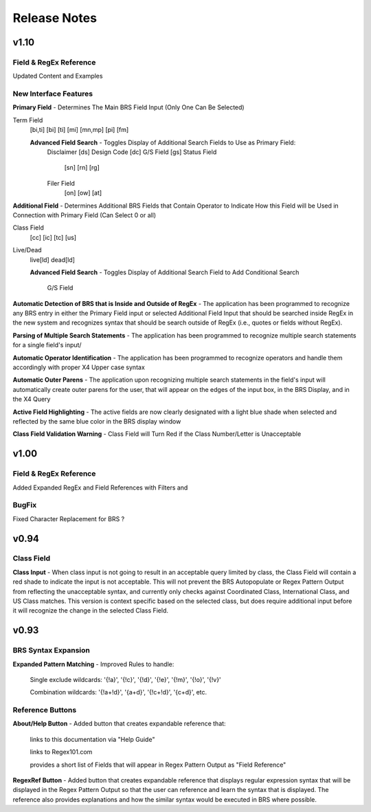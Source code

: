 Release Notes
=============

v1.10
-----

Field & RegEx Reference
^^^^^^^^^^^^^^^^^^^^^^^

Updated Content and Examples

New Interface Features
^^^^^^^^^^^^^^^^^^^^^^
**Primary Field** - Determines The Main BRS Field Input (Only One Can Be Selected)

Term Field
  [bi,ti]
  [bi]
  [ti]
  [mi]
  [mn,mp]
  [pi]
  [fm]

  **Advanced Field Search** - Toggles Display of Additional Search Fields to Use as Primary Field:
    Disclaimer [ds]
    Design Code [dc]
    G/S Field [gs]
    Status Field
      [sn]
      [rn]
      [rg]
    Filer Field
      [on]
      [ow]
      [at]

**Additional Field** - Determines Additional BRS Fields that Contain Operator to Indicate How this Field will be Used in Connection with Primary Field (Can Select 0 or all)

Class Field
  [cc]
  [ic]
  [tc]
  [us]
Live/Dead
  live[ld]
  dead[ld]
  
  **Advanced Field Search** - Toggles Display of Additional Search Field to Add Conditional Search
  
    G/S Field
    
**Automatic Detection of BRS that is Inside and Outside of RegEx** - The application has been programmed to recognize any BRS entry in either the Primary Field input or selected Additional Field Input that should be searched inside RegEx in the new system and recognizes syntax that should be search outside of RegEx (i.e., quotes or fields without RegEx).

**Parsing of Multiple Search Statements** - The application has been programmed to recognize multiple search statements for a single field's input/

**Automatic Operator Identification** - The application has been programmed to recognize operators and handle them accordingly with proper X4 Upper case syntax

**Automatic Outer Parens** - The application upon recognizing multiple search statements in the field's input will automatically create outer parens for the user, that will appear on the edges of the input box, in the BRS Display, and in the X4 Query

**Active Field Highlighting** - The active fields are now clearly designated with a light blue shade when selected and reflected by the same blue color in the BRS display window

**Class Field Validation Warning** - Class Field will Turn Red if the Class Number/Letter is Unacceptable

v1.00
-----

Field & RegEx Reference
^^^^^^^^^^^^^^^^^^^^^^^

Added Expanded RegEx and Field References with Filters and 

BugFix
^^^^^^
Fixed Character Replacement for BRS ?

v0.94
-----

Class Field
^^^^^^^^^^^

**Class Input** - When class input is not going to result in an acceptable query limited by class, the Class Field will contain a red shade to indicate the input is not acceptable.
This will not prevent the BRS Autopopulate or Regex Pattern Output from reflecting the unacceptable syntax, and currently only checks against Coordinated Class, International Class, and US Class matches.  This version is context specific based on the selected class, but does require additional input before it will recognize the change in the selected Class Field.

v0.93
-----

BRS Syntax Expansion
^^^^^^^^^^^^^^^^^^^^

**Expanded Pattern Matching** - Improved Rules to handle: 
  
  Single exclude wildcards: '{!a}', '{!c}', '{!d}', '{!e}', '{!m}', '{!o}', '{!v}'
  
  Combination wildcards: '{!a+!d}', '{a+d}', '{!c+!d}', '{c+d}', etc.

Reference Buttons
^^^^^^^^^^^^^^^^^

**About/Help Button** - Added button that creates expandable reference that: 
  
  links to this documentation via "Help Guide"
  
  links to Regex101.com
  
  provides a short list of Fields that will appear in Regex Pattern Output as "Field Reference"

**RegexRef Button** - Added button that creates expandable reference that displays regular expression syntax that will be displayed in the Regex Pattern Output so that the user can reference and learn the syntax that is displayed.  The reference also provides explanations and how the similar syntax would be executed in BRS where possible.
